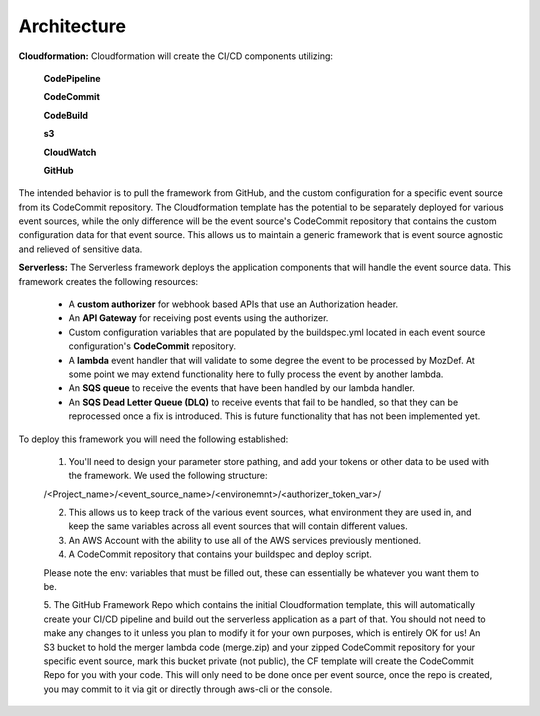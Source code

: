 Architecture
============

**Cloudformation:** Cloudformation will create the CI/CD components utilizing:

    **CodePipeline**

    **CodeCommit**

    **CodeBuild**

    **s3**

    **CloudWatch**

    **GitHub**


The intended behavior is to pull the framework from GitHub, and the custom configuration for a specific event source from its CodeCommit repository.
The Cloudformation template has the potential to be separately deployed for various event sources, while the only difference will be the event source's CodeCommit repository that contains the custom configuration data for that event source.
This allows us to maintain a generic framework that is event source agnostic and relieved of sensitive data.

**Serverless:** The Serverless framework deploys the application components that will handle the event source data. This framework creates the following resources:

    * A **custom authorizer** for webhook based APIs that use an Authorization header.
    * An **API Gateway** for receiving post events using the authorizer.
    * Custom configuration variables that are populated by the buildspec.yml located in each event source configuration's **CodeCommit** repository.
    * A **lambda** event handler that will validate to some degree the event to be processed by MozDef. At some point we may extend functionality here to fully process the event by another lambda.
    * An **SQS queue** to receive the events that have been handled by our lambda handler.
    * An **SQS Dead Letter Queue (DLQ)** to receive events that fail to be handled, so that they can be reprocessed once a fix is introduced. This is future functionality that has not been implemented yet.

To deploy this framework you will need the following established:

    1. You'll need to design your parameter store pathing, and add your tokens or other data to be used with the framework. We used the following structure:

    /<Project_name>/<event_source_name>/<environemnt>/<authorizer_token_var>/

    2. This allows us to keep track of the various event sources, what environment they are used in, and keep the same variables across all event sources that will contain different values.

    3. An AWS Account with the ability to use all of the AWS services previously mentioned.

    4. A CodeCommit repository that contains your buildspec and deploy script.

    Please note the env: variables that must be filled out, these can essentially be whatever you want them to be.

    5. The GitHub Framework Repo which contains the initial Cloudformation template, this will automatically create your CI/CD pipeline and build out the serverless application as a part of that. You should not need to make any changes to it unless you plan to modify it for your own purposes, which is entirely OK for us!
    An S3 bucket to hold the merger lambda code (merge.zip) and your zipped CodeCommit repository for your specific event source, mark this bucket private (not public), the CF template will create the CodeCommit Repo for you with your code. This will only need to be done once per event source, once the repo is created, you may commit to it via git or directly through aws-cli or the console.
